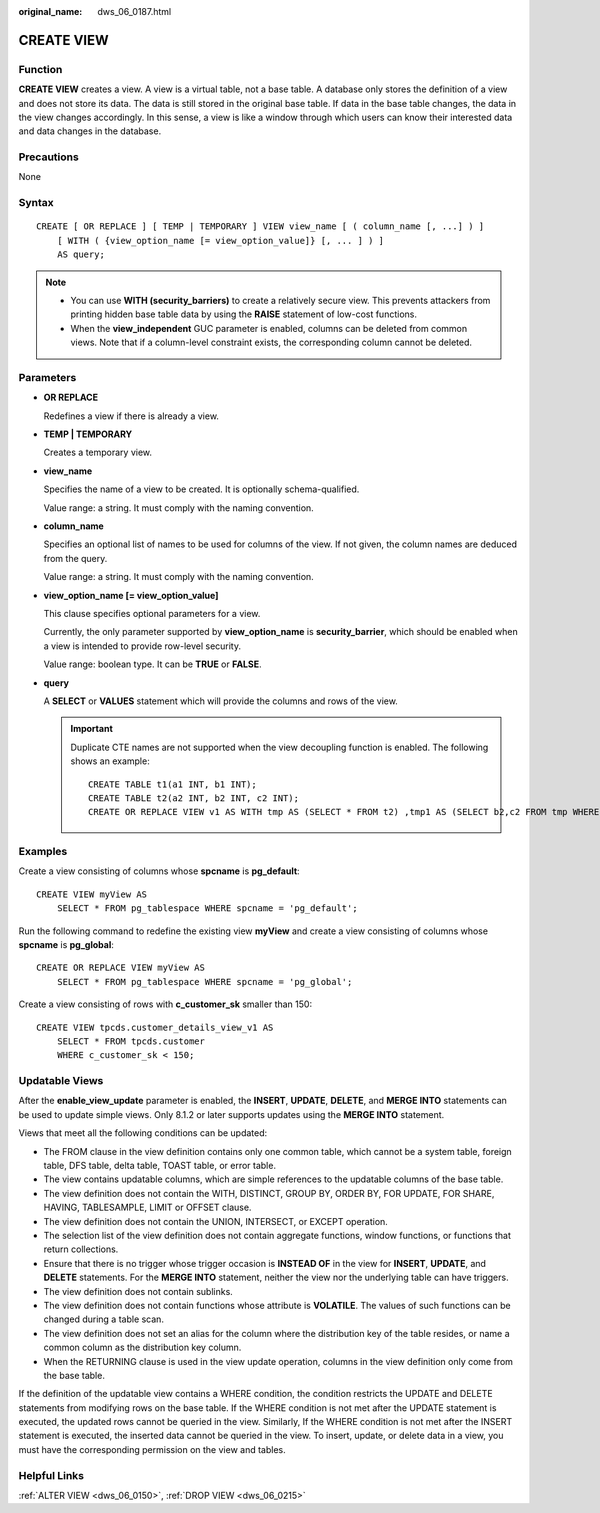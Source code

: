:original_name: dws_06_0187.html

.. _dws_06_0187:

CREATE VIEW
===========

Function
--------

**CREATE VIEW** creates a view. A view is a virtual table, not a base table. A database only stores the definition of a view and does not store its data. The data is still stored in the original base table. If data in the base table changes, the data in the view changes accordingly. In this sense, a view is like a window through which users can know their interested data and data changes in the database.

Precautions
-----------

None

Syntax
------

::

   CREATE [ OR REPLACE ] [ TEMP | TEMPORARY ] VIEW view_name [ ( column_name [, ...] ) ]
       [ WITH ( {view_option_name [= view_option_value]} [, ... ] ) ]
       AS query;

.. note::

   -  You can use **WITH (security_barriers)** to create a relatively secure view. This prevents attackers from printing hidden base table data by using the **RAISE** statement of low-cost functions.
   -  When the **view_independent** GUC parameter is enabled, columns can be deleted from common views. Note that if a column-level constraint exists, the corresponding column cannot be deleted.

Parameters
----------

-  **OR REPLACE**

   Redefines a view if there is already a view.

-  **TEMP \| TEMPORARY**

   Creates a temporary view.

-  **view_name**

   Specifies the name of a view to be created. It is optionally schema-qualified.

   Value range: a string. It must comply with the naming convention.

-  **column_name**

   Specifies an optional list of names to be used for columns of the view. If not given, the column names are deduced from the query.

   Value range: a string. It must comply with the naming convention.

-  **view_option_name [= view_option_value]**

   This clause specifies optional parameters for a view.

   Currently, the only parameter supported by **view_option_name** is **security_barrier**, which should be enabled when a view is intended to provide row-level security.

   Value range: boolean type. It can be **TRUE** or **FALSE**.

-  **query**

   A **SELECT** or **VALUES** statement which will provide the columns and rows of the view.

   .. important::

      Duplicate CTE names are not supported when the view decoupling function is enabled. The following shows an example:

      ::

         CREATE TABLE t1(a1 INT, b1 INT);
         CREATE TABLE t2(a2 INT, b2 INT, c2 INT);
         CREATE OR REPLACE VIEW v1 AS WITH tmp AS (SELECT * FROM t2) ,tmp1 AS (SELECT b2,c2 FROM tmp WHERE b2 = (WITH RECURSIVE tmp(aa, bb) AS (SELECT a1,b1 FROM t1) SELECT bb FROM tmp WHERE aa = c2)) SELECT c2 FROM tmp1;

Examples
--------

Create a view consisting of columns whose **spcname** is **pg_default**:

::

   CREATE VIEW myView AS
       SELECT * FROM pg_tablespace WHERE spcname = 'pg_default';

Run the following command to redefine the existing view **myView** and create a view consisting of columns whose **spcname** is **pg_global**:

::

   CREATE OR REPLACE VIEW myView AS
       SELECT * FROM pg_tablespace WHERE spcname = 'pg_global';

Create a view consisting of rows with **c_customer_sk** smaller than 150:

::

   CREATE VIEW tpcds.customer_details_view_v1 AS
       SELECT * FROM tpcds.customer
       WHERE c_customer_sk < 150;

Updatable Views
---------------

After the **enable_view_update** parameter is enabled, the **INSERT**, **UPDATE**, **DELETE**, and **MERGE INTO** statements can be used to update simple views. Only 8.1.2 or later supports updates using the **MERGE INTO** statement.

Views that meet all the following conditions can be updated:

-  The FROM clause in the view definition contains only one common table, which cannot be a system table, foreign table, DFS table, delta table, TOAST table, or error table.
-  The view contains updatable columns, which are simple references to the updatable columns of the base table.
-  The view definition does not contain the WITH, DISTINCT, GROUP BY, ORDER BY, FOR UPDATE, FOR SHARE, HAVING, TABLESAMPLE, LIMIT or OFFSET clause.
-  The view definition does not contain the UNION, INTERSECT, or EXCEPT operation.
-  The selection list of the view definition does not contain aggregate functions, window functions, or functions that return collections.
-  Ensure that there is no trigger whose trigger occasion is **INSTEAD OF** in the view for **INSERT**, **UPDATE**, and **DELETE** statements. For the **MERGE INTO** statement, neither the view nor the underlying table can have triggers.
-  The view definition does not contain sublinks.
-  The view definition does not contain functions whose attribute is **VOLATILE**. The values of such functions can be changed during a table scan.
-  The view definition does not set an alias for the column where the distribution key of the table resides, or name a common column as the distribution key column.
-  When the RETURNING clause is used in the view update operation, columns in the view definition only come from the base table.

If the definition of the updatable view contains a WHERE condition, the condition restricts the UPDATE and DELETE statements from modifying rows on the base table. If the WHERE condition is not met after the UPDATE statement is executed, the updated rows cannot be queried in the view. Similarly, If the WHERE condition is not met after the INSERT statement is executed, the inserted data cannot be queried in the view. To insert, update, or delete data in a view, you must have the corresponding permission on the view and tables.

Helpful Links
-------------

:ref:`ALTER VIEW <dws_06_0150>`, :ref:`DROP VIEW <dws_06_0215>`
